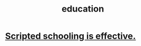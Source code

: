 :PROPERTIES:
:ID:       ccaee22b-2abd-41fa-bc3e-d0b7509600cf
:END:
#+title: education
* [[id:44adfb1a-1616-4639-b3cf-542a3507bbae][Scripted schooling is effective.]]
